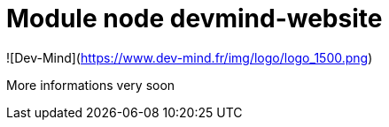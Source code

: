 = Module node devmind-website

![Dev-Mind](https://www.dev-mind.fr/img/logo/logo_1500.png)

More informations very soon